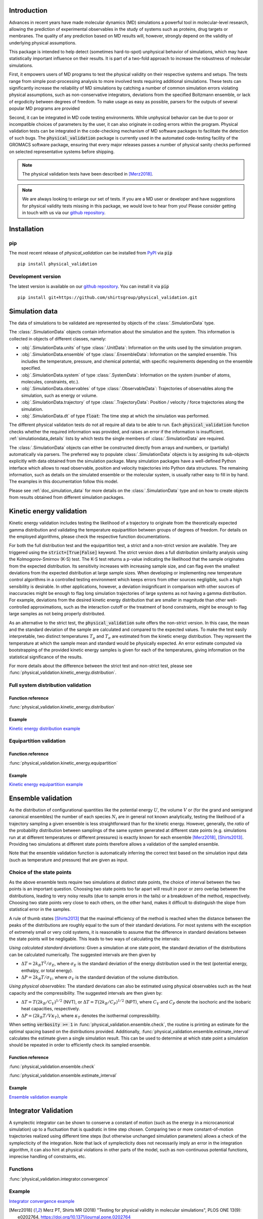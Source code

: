 Introduction
============

Advances in recent years have made molecular dynamics (MD) simulations a
powerful tool in molecular-level research, allowing the prediction of
experimental observables in the study of systems such as proteins, drug
targets or membranes. The quality of any prediction based on MD results
will, however, strongly depend on the validity of underlying physical
assumptions.

This package is intended to help detect (sometimes hard-to-spot)
unphysical behavior of simulations, which may have statistically important
influence on their results. It is part of a two-fold approach to
increase the robustness of molecular simulations.

First, it empowers users of MD programs to test the physical validity on
their respective systems and setups. The tests range from simple
post-processing analysis to more involved tests requiring additional
simulations. These tests can significantly increase the
reliability of MD simulations by catching a number of common simulation
errors violating physical assumptions, such as non-conservative
integrators, deviations from the specified Boltzmann ensemble, or lack of ergodicity
between degrees of freedom. To make usage as easy as possible,
parsers for the outputs of several popular MD programs are provided

Second, it can be integrated in MD code testing environments. While
unphysical behavior can be due to poor or incompatible choices of
parameters by the user, it can also originate in coding errors
within the program. Physical validation tests can be integrated in the
code-checking mechanism of MD software packages to facilitate the
detection of such bugs. The :code:`physical_validation` package is currently
used in the automated code-testing facility of the GROMACS software
package, ensuring that every major releases passes a number of physical
sanity checks performed on selected representative systems before
shipping.

.. note:: The physical validation tests have been described in [Merz2018]_.

.. note:: We are always looking to enlarge our set of tests. If you are a
   MD user or developer and have suggestions for physical validity tests
   missing in this package, we would love to hear from you! Please
   consider getting in touch with us via our `github repository`_.


Installation
============

pip
---
The most recent release of `physical_validation` can be installed from `PyPI`_
via :code:`pip`
::

   pip install physical_validation

Development version
-------------------

The latest version is available on our `github repository`_. You can install
it via :code:`pip`
::

   pip install git+https://github.com/shirtsgroup/physical_validation.git


Simulation data
===============

The data of simulations to be validated are represented by objects
of the :class:`.SimulationData` type.

The :class:`.SimulationData` objects contain information about the simulation
and the system. This information is collected in objects of different
classes, namely:

* :obj:`.SimulationData.units` of type :class:`.UnitData`:
  Information on the units used by the simulation program.
* :obj:`.SimulationData.ensemble` of type :class:`.EnsembleData`:
  Information on the sampled ensemble. This includes the temperature, pressure, and chemical potential,
  with specific requirements depending on the ensemble specified.
* :obj:`.SimulationData.system` of type :class:`.SystemData`:
  Information on the system (number of atoms, molecules, constraints, etc.).
* :obj:`.SimulationData.observables` of type :class:`.ObservableData`:
  Trajectories of observables along the simulation, such as energy or volume. 
* :obj:`.SimulationData.trajectory` of type :class:`.TrajectoryData`:
  Position / velocity / force trajectories along the simulation.
* :obj:`.SimulationData.dt` of type :code:`float`:
  The time step at which the simulation was performed.

The different physical validation tests do not all require all data to be
able to run. Each :code:`physical_validation` function checks whether the required
information was provided, and raises an error if the information is
insufficient. :ref:`simulationdata_details` lists by which tests the single
members of :class:`.SimulationData` are required.

The :class:`.SimulationData` objects can either be constructed directly
from arrays and numbers, or (partially) automatically via parsers.
The preferred way to populate :class:`.SimulationData` objects is by
assigning its sub-objects explicitly with data obtained from the simulation
package. Many simulation packages have a well-defined Python interface which
allows to read observable, position and velocity trajectories into Python data
structures. The remaining information, such as details on the simulated
ensemble or the molecular system, is usually rather easy to fill in by hand.
The examples in this documentation follow this model.

Please see :ref:`doc_simulation_data` for more details on the
:class:`.SimulationData` type and on how to create objects from results
obtained from different simulation packages.


Kinetic energy validation
=========================
Kinetic energy validation includes testing the likelihood of a trajectory
to originate from the theoretically expected gamma distribution and
validating the temperature equipartition between groups of degrees
of freedom. For details on the employed algorithms, please check the
respective function documentations.

For both the full distribution test and the equipartition test, a strict
and a non-strict version are available. They are triggered using the
:code:`strict=[True|False]` keyword. The strict version does a full distribution
similarity analysis using the Kolmogorov-Smirnov (K-S) test. The K-S test
returns a p-value indicating the likelihood that the sample originates from
the expected distribution. Its sensitivity
increases with increasing sample size, and can flag even the smallest deviations
from the expected distribution at large sample sizes. When developing or
implementing new temperature control algorithms in a controlled testing
environment which keeps errors from other sources negligible, such a high
sensibility is desirable. In other
applications, however, a deviation insignificant in comparison with
other sources of inaccuracies might be enough to flag long simulation
trajectories of large systems as not having a gamma distribution. For
example, deviations from the desired kinetic energy distribution that
are smaller in magnitude than other well-controlled approximations, such as
the interaction cutoff or the treatment of bond constraints, might be enough
to flag large samples as not being properly distributed.

As an alternative to the strict test, the :code:`physical_validation` suite offers
the non-strict version. In this case, the mean and the standard deviation of
the sample are calculated and compared to the expected values. To make the
test easily interpretable, two distinct temperatures :math:`T_\mu` and
:math:`T_\sigma` are estimated from the kinetic energy distribution. They represent the
temperature at which the sample mean and standard would be physically expected.
An error estimate computed via bootstrapping of the provided kinetic energy samples is given for each of the
temperatures, giving information on the statistical significance of the results.

For more details about the difference between the strict test and non-strict test, please
see :func:`physical_validation.kinetic_energy.distribution`.

Full system distribution validation
-----------------------------------
Function reference
~~~~~~~~~~~~~~~~~~
:func:`physical_validation.kinetic_energy.distribution`

Example
~~~~~~~
`Kinetic energy distribution example`_

.. _`Kinetic energy distribution example`: examples/kinetic_energy_distribution.ipynb

Equipartition validation
------------------------
Function reference
~~~~~~~~~~~~~~~~~~
:func:`physical_validation.kinetic_energy.equipartition`

Example
~~~~~~~
`Kinetic energy equipartition example`_

.. _`Kinetic energy equipartition example`: examples/kinetic_energy_equipartition.ipynb


Ensemble validation
===================
As the distribution of configurational quantities like the potential
energy :math:`U`, the volume :math:`V` or (for the grand and semigrand canonical ensembles) 
the number of each species :math:`N_i` are in general not known analytically, testing the likelihood
of a trajectory sampling a given ensemble is less straightforward than
for the kinetic energy. However, generally, the *ratio* of the probability
distribution between samplings of the same system generated at different state
points (e.g. simulations run at at different temperatures or different pressures) is exactly known for each ensemble
[Merz2018]_, [Shirts2013]_.
Providing two simulations at different state points therefore allows a
validation of the sampled ensemble.

Note that the ensemble validation function is automatically inferring the
correct test based on the simulation input data (such as temperature and pressure) that are given as input.

Choice of the state points
--------------------------
As the above ensemble tests require two simulations at distinct
state points, the choice of interval between the two points is an
important question. Choosing two state points too far apart will result
in poor or zero overlap between the distributions, leading to very noisy
results (due to sample errors in the tails) or a breakdown of the method,
respectively. Choosing two state points very close to each others, on the
other hand, makes it difficult to distinguish the slope from statistical
error in the samples.

A rule of thumb states [Shirts2013]_ that the maximal efficiency of the
method is reached when the distance between the peaks of the distributions
are roughly equal to the sum of their standard deviations. For most systems
with the exception of extremely small or very cold systems, it is reasonable
to assume that the difference in standard deviations between the state points
will be negligable. This leads to two ways of calculating the intervals:

*Using calculated standard deviations*: Given a simulation at one state point,
the standard deviation of the distributions can be calculated numerically. The
suggested intervals are then given by

* :math:`\Delta T = 2 k_B T^2 / \sigma_E`, where :math:`\sigma_E` is the standard
  deviation of the energy distribution used in the test (potential energy, enthalpy,
  or total energy).
* :math:`\Delta P = 2 k_B T / \sigma_V`, where :math:`\sigma_V` is the standard
  deviation of the volume distribution.

*Using physical observables*: The standard deviations can also be estimated using
physical observables such as the heat capacity and the compressibility. The
suggested intervals are then given by:

* :math:`\Delta T = T (2 k_B / C_V)^{1/2}` (NVT), or
  :math:`\Delta T = T (2 k_B / C_P)^{1/2}` (NPT), where :math:`C_V` and :math:`C_P`
  denote the isochoric and the isobaric heat capacities, respectively.
* :math:`\Delta P = (2 k_B T / V \kappa_T)`, where :math:`\kappa_T` denotes the
  isothermal compressibility.

When setting :code:`verbosity >= 1` in :func:`physical_validation.ensemble.check`, the
routine is printing an estimate for the optimal spacing based on the distributions
provided. Additionally, :func:`physical_validation.ensemble.estimate_interval`
calculates the estimate given a single simulation result. This can be used to determine
at which state point a simulation should be repeated in order to efficiently check
its sampled ensemble.

Function reference
~~~~~~~~~~~~~~~~~~
:func:`physical_validation.ensemble.check`

:func:`physical_validation.ensemble.estimate_interval`

Example
~~~~~~~
`Ensemble validation example`_

.. _`Ensemble validation example`: examples/ensemble_check.ipynb


Integrator Validation
=====================
A symplectic integrator can be shown to conserve a constant of motion
(such as the energy in a microcanonical simulation) up to a fluctuation
that is quadratic in time step chosen. Comparing two or more
constant-of-motion trajectories realized using different time steps (but
otherwise unchanged simulation parameters) allows a check of the
symplecticity of the integration. Note that lack of symplecticity does not
necessarily imply an error in the integration algorithm, it can also hint
at physical violations in other parts of the model, such as non-continuous
potential functions, imprecise handling of constraints, etc.

Functions
---------
:func:`physical_validation.integrator.convergence`

Example
-------
`Integrator convergence example`_

.. _`Integrator convergence example`: examples/integrator_validation.ipynb


.. _`PyPI`: https://pypi.org/project/physical_validation

.. _`github repository`: https://github.com/shirtsgroup/physical_validation

.. [Merz2018] Merz PT, Shirts MR (2018)
   "Testing for physical validity in molecular simulations",
   PLOS ONE 13(9): e0202764.
   https://doi.org/10.1371/journal.pone.0202764

.. [Shirts2013] Shirts, M.R.
   "Simple Quantitative Tests to Validate Sampling from Thermodynamic Ensembles",
   J. Chem. Theory Comput., 2013, 9 (2), pp 909–926,
   http://dx.doi.org/10.1021/ct300688p
